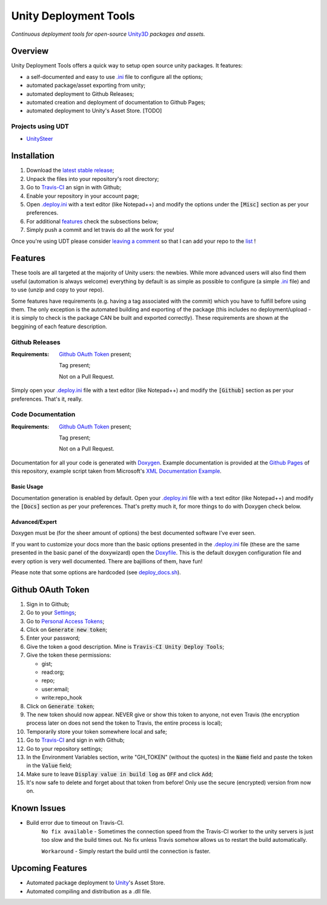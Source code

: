 .. |travisbadge| image:: https://travis-ci.org/GandaG/unity-deploy-tools.svg?branch=master
    :target: https://travis-ci.org/GandaG/unity-deploy-tools

.. |nbsp| unicode:: 0xA0 
   :trim:

.. _.ini: .deploy.ini

.. _.deploy.ini: .deploy.ini

.. _Doxyfile: .deploy/docs/Doxyfile

.. _deploy_docs.sh: .deploy/travis/deploy_docs.sh

.. _UnitySteer: https://github.com/ricardojmendez/UnitySteer

####################################################################################
Unity Deployment Tools |nbsp| |nbsp| |nbsp| |travisbadge|
####################################################################################
*Continuous deployment tools for open-source* `Unity3D <https://unity3d.com/>`_ *packages and assets.*

********
Overview
********
Unity Deployment Tools offers a quick way to setup open source unity packages. It features:

- a self-documented and easy to use `.ini`_ file to configure all the options;
- automated package/asset exporting from unity;
- automated deployment to Github Releases;
- automated creation and deployment of documentation to Github Pages;
- automated deployment to Unity's Asset Store. [TODO]

Projects using UDT
""""""""""""""""""
- `UnitySteer`_

************
Installation
************
1. Download the `latest stable release <https://github.com/GandaG/unitypackage-ci/releases/latest>`_;

2. Unpack the files into your repository's root directory;

3. Go to `Travis-CI <https://travis-ci.org/>`_ an sign in with Github;

4. Enable your repository in your account page;

5. Open `.deploy.ini`_ with a text editor (like Notepad++) and modify the options under the :code:`[Misc]` section as per your preferences.

6. For additional `features`_ check the subsections below;

7. Simply push a commit and let travis do all the work for you!

Once you're using UDT please consider `leaving a comment <https://github.com/GandaG/unity-deploy-tools/issues>`_ so that I can add your repo 
to the list__ !

__ `Projects using UDT`_

*******************
Features
*******************
These tools are all targeted at the majority of Unity users: the newbies. While more advanced users will also find them useful 
(automation is always welcome) everything by default is as simple as possible to configure (a simple `.ini`_ file) and to 
use (unzip and copy to your repo).

Some features have requirements (e.g. having a tag associated with the commit) which you have to fulfill before using them. The 
only exception is the automated building and exporting of the package (this includes no deployment/upload - it is simply to check
is the package CAN be built and exported correctly). These requirements are shown at the beggining of each feature description.


Github Releases
""""""""""""""""""
:Requirements:
    `Github OAuth Token`_ present;
    
    Tag present;
    
    Not on a Pull Request.

Simply open your `.deploy.ini`_ file with a text editor (like Notepad++) and modify the :code:`[Github]` 
section as per your preferences. That's it, really.

Code Documentation
""""""""""""""""""
:Requirements:
    `Github OAuth Token`_ present;
    
    Tag present;
    
    Not on a Pull Request.

Documentation for all your code is generated with `Doxygen <http://www.stack.nl/~dimitri/doxygen/index.html/>`_.
Example documentation is provided at the `Github Pages <https://gandag.github.io/unity-deploy-tools/>`_ of this repository, 
example script taken from Microsoft's `XML Documentation Example <https://msdn.microsoft.com/en-us/library/aa288481(v=vs.71).aspx>`_.

Basic Usage
'''''''''''
Documentation generation is enabled by default. Open your `.deploy.ini`_ file with a text editor (like Notepad++) 
and modify the :code:`[Docs]` section as per your preferences. That's pretty much it, for more things to do with Doxygen check below.

Advanced/Expert
'''''''''''''''
Doxygen must be (for the sheer amount of options) the best documented software I've ever seen. 

If you want to customize your docs more than the basic options presented in the `.deploy.ini`_ file 
(these are the same presented in the basic panel of the doxywizard)
open the `Doxyfile`_. This is the default doxygen configuration file and every option is very well 
documented. There are bajillions of them, have fun!

Please note that some options are hardcoded (see `deploy_docs.sh`_).

******************
Github OAuth Token
******************
1. Sign in to Github;

2. Go to your `Settings <https://github.com/settings/>`_;

3. Go to `Personal Access Tokens <https://github.com/settings/tokens>`_;

4. Click on :code:`Generate new token`;

5. Enter your password;

6. Give the token a good description. Mine is :code:`Travis-CI Unity Deploy Tools`;

7. Give the token these permissions:

   - gist;
   - read:org; 
   - repo; 
   - user:email;
   - write:repo_hook

8. Click on :code:`Generate token`;

9. The new token should now appear. NEVER give or show this token to anyone, not even Travis (the encryption process later on does not send the token to Travis, the entire process is local);

10. Temporarily store your token somewhere local and safe;

11. Go to `Travis-CI <https://travis-ci.org/>`_ and sign in with Github;

12. Go to your repository settings;

13. In the Environment Variables section, write "GH_TOKEN" (without the quotes) in the :code:`Name` field and paste the token in the :code:`Value` field;

14. Make sure to leave :code:`Display value in build log` as :code:`OFF` and click :code:`Add`;

15. It's now safe to delete and forget about that token from before! Only use the secure (encrypted) version from now on.

*****************
Known Issues
*****************
- Build error due to timeout on Travis-CI.
    ``No fix available`` - Sometimes the connection speed from the Travis-CI worker to the unity servers is 
    just too slow and the build times out. No fix unless Travis somehow allows us to restart the build automatically.

    ``Workaround`` - Simply restart the build until the connection is faster. 


*****************
Upcoming Features
*****************
- Automated package deployment to `Unity <https://unity3d.com/>`_'s Asset Store.
- Automated compiling and distribution as a .dll file.